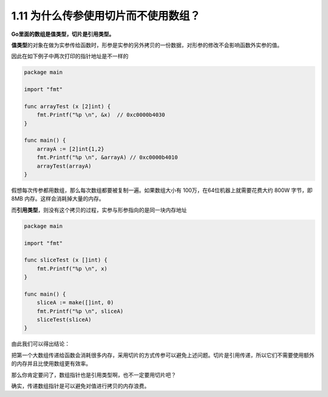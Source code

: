 1.11 为什么传参使用切片而不使用数组？
=====================================

**Go里面的数组是值类型，切片是引用类型。**

**值类型**\ 的对象在做为实参传给函数时，形参是实参的另外拷贝的一份数据，对形参的修改不会影响函数外实参的值。

因此在如下例子中两次打印的指针地址是不一样的

.. code:: go

   package main

   import "fmt"

   func arrayTest (x [2]int) {
       fmt.Printf("%p \n", &x)  // 0xc0000b4030 
   }

   func main() {
       arrayA := [2]int{1,2}
       fmt.Printf("%p \n", &arrayA) // 0xc0000b4010 
       arrayTest(arrayA)
   }

假想每次传参都用数组，那么每次数组都要被复制一遍。如果数组大小有
100万，在64位机器上就需要花费大约 800W 字节，即 8MB
内存。这样会消耗掉大量的内存。

而\ **引用类型**\ ，则没有这个拷贝的过程，实参与形参指向的是同一块内存地址

.. code:: go

   package main

   import "fmt"

   func sliceTest (x []int) {
       fmt.Printf("%p \n", x)
   }

   func main() {
       sliceA := make([]int, 0)
       fmt.Printf("%p \n", sliceA)
       sliceTest(sliceA)
   }

由此我们可以得出结论：

把第一个大数组传递给函数会消耗很多内存，采用切片的方式传参可以避免上述问题。切片是引用传递，所以它们不需要使用额外的内存并且比使用数组更有效率。

那么你肯定要问了，数组指针也是引用类型啊，也不一定要用切片吧？

确实，传递数组指针是可以避免对值进行拷贝的内存浪费。

